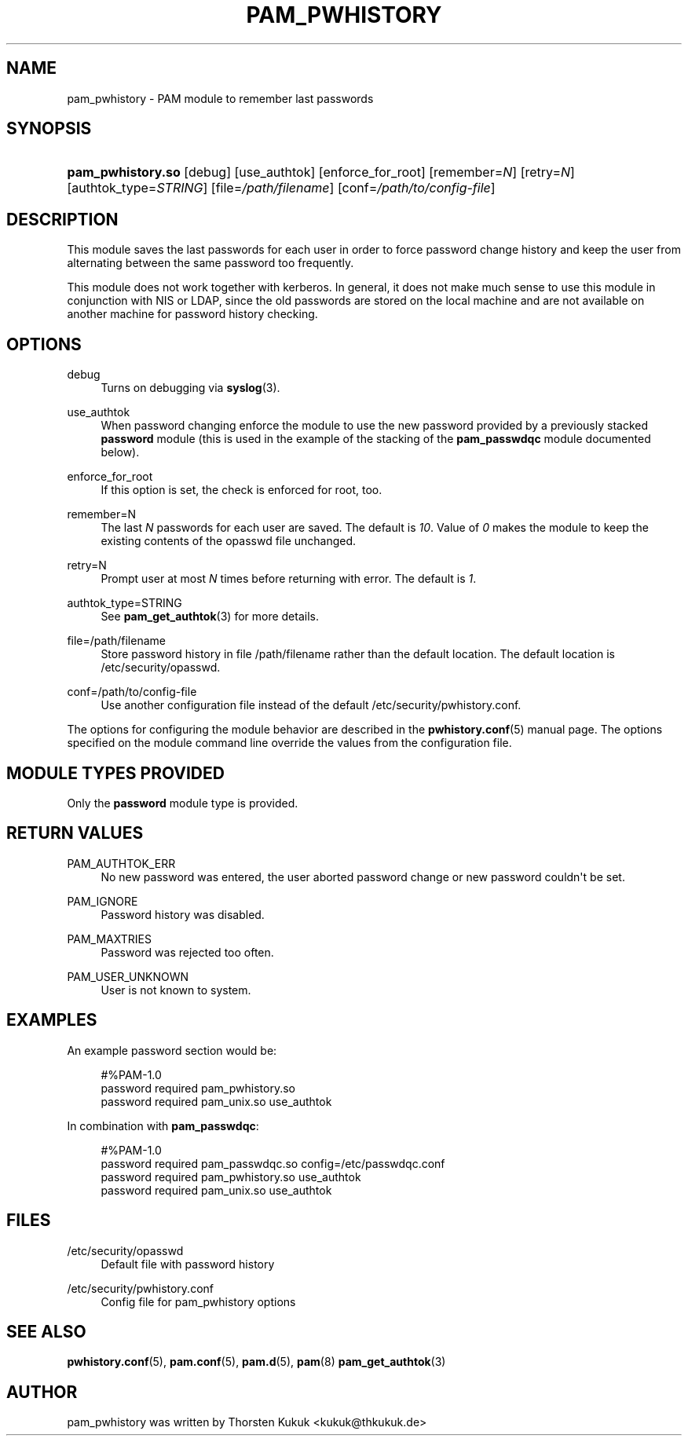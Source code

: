 '\" t
.\"     Title: pam_pwhistory
.\"    Author: [see the "AUTHOR" section]
.\" Generator: DocBook XSL Stylesheets v1.79.2 <http://docbook.sf.net/>
.\"      Date: 04/09/2024
.\"    Manual: Linux-PAM Manual
.\"    Source: Linux-PAM
.\"  Language: English
.\"
.TH "PAM_PWHISTORY" "8" "04/09/2024" "Linux\-PAM" "Linux\-PAM Manual"
.\" -----------------------------------------------------------------
.\" * Define some portability stuff
.\" -----------------------------------------------------------------
.\" ~~~~~~~~~~~~~~~~~~~~~~~~~~~~~~~~~~~~~~~~~~~~~~~~~~~~~~~~~~~~~~~~~
.\" http://bugs.debian.org/507673
.\" http://lists.gnu.org/archive/html/groff/2009-02/msg00013.html
.\" ~~~~~~~~~~~~~~~~~~~~~~~~~~~~~~~~~~~~~~~~~~~~~~~~~~~~~~~~~~~~~~~~~
.ie \n(.g .ds Aq \(aq
.el       .ds Aq '
.\" -----------------------------------------------------------------
.\" * set default formatting
.\" -----------------------------------------------------------------
.\" disable hyphenation
.nh
.\" disable justification (adjust text to left margin only)
.ad l
.\" -----------------------------------------------------------------
.\" * MAIN CONTENT STARTS HERE *
.\" -----------------------------------------------------------------
.SH "NAME"
pam_pwhistory \- PAM module to remember last passwords
.SH "SYNOPSIS"
.HP \w'\fBpam_pwhistory\&.so\fR\ 'u
\fBpam_pwhistory\&.so\fR [debug] [use_authtok] [enforce_for_root] [remember=\fIN\fR] [retry=\fIN\fR] [authtok_type=\fISTRING\fR] [file=\fI/path/filename\fR] [conf=\fI/path/to/config\-file\fR]
.SH "DESCRIPTION"
.PP
This module saves the last passwords for each user in order to force password change history and keep the user from alternating between the same password too frequently\&.
.PP
This module does not work together with kerberos\&. In general, it does not make much sense to use this module in conjunction with NIS or LDAP, since the old passwords are stored on the local machine and are not available on another machine for password history checking\&.
.SH "OPTIONS"
.PP
debug
.RS 4
Turns on debugging via
\fBsyslog\fR(3)\&.
.RE
.PP
use_authtok
.RS 4
When password changing enforce the module to use the new password provided by a previously stacked
\fBpassword\fR
module (this is used in the example of the stacking of the
\fBpam_passwdqc\fR
module documented below)\&.
.RE
.PP
enforce_for_root
.RS 4
If this option is set, the check is enforced for root, too\&.
.RE
.PP
remember=N
.RS 4
The last
\fIN\fR
passwords for each user are saved\&. The default is
\fI10\fR\&. Value of
\fI0\fR
makes the module to keep the existing contents of the
opasswd
file unchanged\&.
.RE
.PP
retry=N
.RS 4
Prompt user at most
\fIN\fR
times before returning with error\&. The default is
\fI1\fR\&.
.RE
.PP
authtok_type=STRING
.RS 4
See
\fBpam_get_authtok\fR(3)
for more details\&.
.RE
.PP
file=/path/filename
.RS 4
Store password history in file
/path/filename
rather than the default location\&. The default location is
/etc/security/opasswd\&.
.RE
.PP
conf=/path/to/config\-file
.RS 4
Use another configuration file instead of the default
/etc/security/pwhistory\&.conf\&.
.RE
.PP
The options for configuring the module behavior are described in the
\fBpwhistory.conf\fR(5)
manual page\&. The options specified on the module command line override the values from the configuration file\&.
.SH "MODULE TYPES PROVIDED"
.PP
Only the
\fBpassword\fR
module type is provided\&.
.SH "RETURN VALUES"
.PP
PAM_AUTHTOK_ERR
.RS 4
No new password was entered, the user aborted password change or new password couldn\*(Aqt be set\&.
.RE
.PP
PAM_IGNORE
.RS 4
Password history was disabled\&.
.RE
.PP
PAM_MAXTRIES
.RS 4
Password was rejected too often\&.
.RE
.PP
PAM_USER_UNKNOWN
.RS 4
User is not known to system\&.
.RE
.SH "EXAMPLES"
.PP
An example password section would be:
.sp
.if n \{\
.RS 4
.\}
.nf
#%PAM\-1\&.0
password     required       pam_pwhistory\&.so
password     required       pam_unix\&.so        use_authtok
      
.fi
.if n \{\
.RE
.\}
.PP
In combination with
\fBpam_passwdqc\fR:
.sp
.if n \{\
.RS 4
.\}
.nf
#%PAM\-1\&.0
password     required       pam_passwdqc\&.so    config=/etc/passwdqc\&.conf
password     required       pam_pwhistory\&.so   use_authtok
password     required       pam_unix\&.so        use_authtok
      
.fi
.if n \{\
.RE
.\}
.sp
.SH "FILES"
.PP
/etc/security/opasswd
.RS 4
Default file with password history
.RE
.PP
/etc/security/pwhistory\&.conf
.RS 4
Config file for pam_pwhistory options
.RE
.SH "SEE ALSO"
.PP
\fBpwhistory.conf\fR(5),
\fBpam.conf\fR(5),
\fBpam.d\fR(5),
\fBpam\fR(8)
\fBpam_get_authtok\fR(3)
.SH "AUTHOR"
.PP
pam_pwhistory was written by Thorsten Kukuk <kukuk@thkukuk\&.de>
